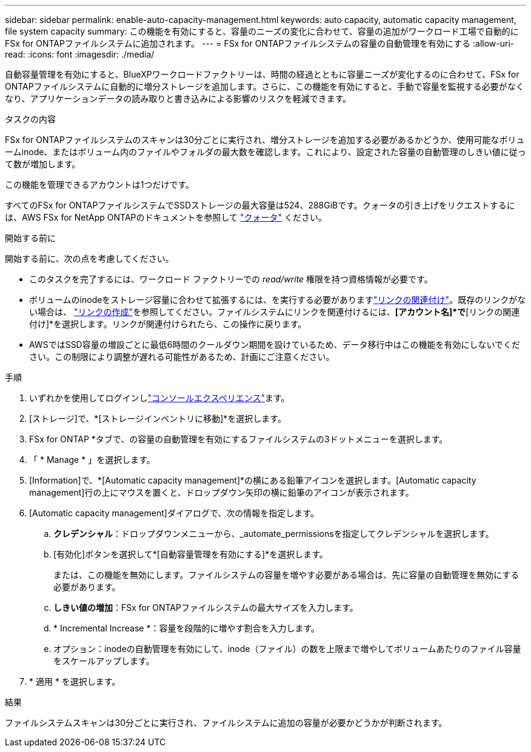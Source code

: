 ---
sidebar: sidebar 
permalink: enable-auto-capacity-management.html 
keywords: auto capacity, automatic capacity management, file system capacity 
summary: この機能を有効にすると、容量のニーズの変化に合わせて、容量の追加がワークロード工場で自動的にFSx for ONTAPファイルシステムに追加されます。 
---
= FSx for ONTAPファイルシステムの容量の自動管理を有効にする
:allow-uri-read: 
:icons: font
:imagesdir: ./media/


[role="lead"]
自動容量管理を有効にすると、BlueXPワークロードファクトリーは、時間の経過とともに容量ニーズが変化するのに合わせて、FSx for ONTAPファイルシステムに自動的に増分ストレージを追加します。さらに、この機能を有効にすると、手動で容量を監視する必要がなくなり、アプリケーションデータの読み取りと書き込みによる影響のリスクを軽減できます。

.タスクの内容
FSx for ONTAPファイルシステムのスキャンは30分ごとに実行され、増分ストレージを追加する必要があるかどうか、使用可能なボリュームinode、またはボリューム内のファイルやフォルダの最大数を確認します。これにより、設定された容量の自動管理のしきい値に従って数が増加します。

この機能を管理できるアカウントは1つだけです。

すべてのFSx for ONTAPファイルシステムでSSDストレージの最大容量は524、288GiBです。クォータの引き上げをリクエストするには、AWS FSx for NetApp ONTAPのドキュメントを参照して link:https://docs.aws.amazon.com/fsx/latest/ONTAPGuide/limits.html["クォータ"^] ください。

.開始する前に
開始する前に、次の点を考慮してください。

* このタスクを完了するには、ワークロード ファクトリーでの _read/write_ 権限を持つ資格情報が必要です。
* ボリュームのinodeをストレージ容量に合わせて拡張するには、を実行する必要がありますlink:manage-links.html["リンクの関連付け"]。既存のリンクがない場合は、 link:create-link.html["リンクの作成"]を参照してください。ファイルシステムにリンクを関連付けるには、*[アカウント名]*で*[リンクの関連付け]*を選択します。リンクが関連付けられたら、この操作に戻ります。
* AWSではSSD容量の増設ごとに最低6時間のクールダウン期間を設けているため、データ移行中はこの機能を有効にしないでください。この制限により調整が遅れる可能性があるため、計画にご注意ください。


.手順
. いずれかを使用してログインしlink:https://docs.netapp.com/us-en/workload-setup-admin/console-experiences.html["コンソールエクスペリエンス"^]ます。
. [ストレージ]で、*[ストレージインベントリに移動]*を選択します。
. FSx for ONTAP *タブで、の容量の自動管理を有効にするファイルシステムの3ドットメニューを選択します。
. 「 * Manage * 」を選択します。
. [Information]で、*[Automatic capacity management]*の横にある鉛筆アイコンを選択します。[Automatic capacity management]行の上にマウスを置くと、ドロップダウン矢印の横に鉛筆のアイコンが表示されます。
. [Automatic capacity management]ダイアログで、次の情報を指定します。
+
.. *クレデンシャル*：ドロップダウンメニューから、_automate_permissionsを指定してクレデンシャルを選択します。
.. [有効化]ボタンを選択して*[自動容量管理を有効にする]*を選択します。
+
または、この機能を無効にします。ファイルシステムの容量を増やす必要がある場合は、先に容量の自動管理を無効にする必要があります。

.. *しきい値の増加*：FSx for ONTAPファイルシステムの最大サイズを入力します。
.. * Incremental Increase *：容量を段階的に増やす割合を入力します。
.. オプション：inodeの自動管理を有効にして、inode（ファイル）の数を上限まで増やしてボリュームあたりのファイル容量をスケールアップします。


. * 適用 * を選択します。


.結果
ファイルシステムスキャンは30分ごとに実行され、ファイルシステムに追加の容量が必要かどうかが判断されます。
